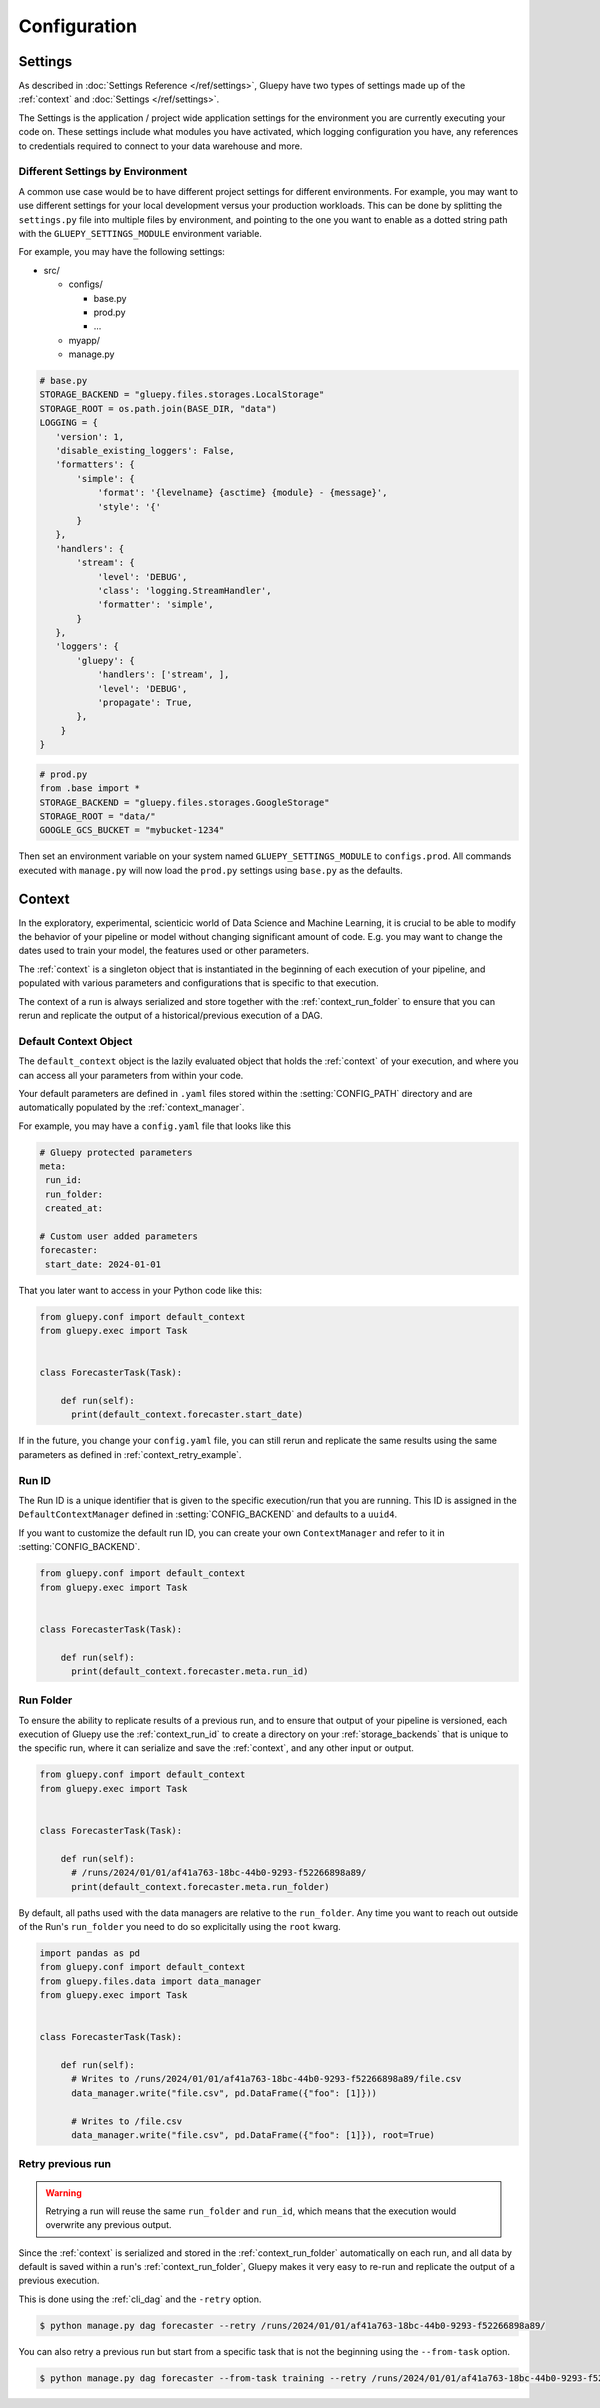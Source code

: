 =============
Configuration
=============

.. _topic_settings:

Settings
========

As described in :doc:`Settings Reference </ref/settings>`, Gluepy have two types of settings made up of the :ref:`context` and
:doc:`Settings </ref/settings>`.

The Settings is the application / project wide application settings for the environment you are currently executing your code on. These
settings include what modules you have activated, which logging configuration you have, any references to credentials required to
connect to your data warehouse and more.


.. _topic_settings_by_environment:

Different Settings by Environment
---------------------------------

A common use case would be to have different project settings for different environments. For example, you may
want to use different settings for your local development versus your production workloads. This can be done by
splitting the ``settings.py`` file into multiple files by environment, and pointing to the one you want to enable
as a dotted string path with the ``GLUEPY_SETTINGS_MODULE`` environment variable.

For example, you may have the following settings:

- src/

  - configs/

    - base.py
    - prod.py
    - ...
  - myapp/
  - manage.py



.. code-block:: python

   # base.py
   STORAGE_BACKEND = "gluepy.files.storages.LocalStorage"
   STORAGE_ROOT = os.path.join(BASE_DIR, "data")
   LOGGING = {
      'version': 1,
      'disable_existing_loggers': False,
      'formatters': {
          'simple': {
              'format': '{levelname} {asctime} {module} - {message}',
              'style': '{'
          }
      },
      'handlers': {
          'stream': {
              'level': 'DEBUG',
              'class': 'logging.StreamHandler',
              'formatter': 'simple',
          }
      },
      'loggers': {
          'gluepy': {
              'handlers': ['stream', ],
              'level': 'DEBUG',
              'propagate': True,
          },
       }
   }


.. code-block:: python

   # prod.py
   from .base import *
   STORAGE_BACKEND = "gluepy.files.storages.GoogleStorage"
   STORAGE_ROOT = "data/"
   GOOGLE_GCS_BUCKET = "mybucket-1234"

Then set an environment variable on your system named ``GLUEPY_SETTINGS_MODULE`` to ``configs.prod``.
All commands executed with ``manage.py`` will now load the ``prod.py`` settings using ``base.py`` as the defaults.


.. _topic_context:

Context
=======

In the exploratory, experimental, scienticic world of Data Science and Machine Learning, it is crucial to be able to modify
the behavior of your pipeline or model without changing significant amount of code. E.g. you may want to change the dates
used to train your model, the features used or other parameters.

The :ref:`context` is a singleton object that is instantiated in the beginning of each execution of your pipeline, and populated
with various parameters and configurations that is specific to that execution.

The context of a run is always serialized and store together with the :ref:`context_run_folder` to ensure that you can
rerun and replicate the output of a historical/previous execution of a DAG.


.. _context_default_context:

Default Context Object
----------------------

The ``default_context`` object is the lazily evaluated object that holds the :ref:`context` of your execution, and where you can
access all your parameters from within your code.

Your default parameters are defined in ``.yaml`` files stored within the :setting:`CONFIG_PATH` directory and are automatically populated
by the :ref:`context_manager`.

For example, you may have a ``config.yaml`` file that looks like this

.. code-block:: yaml

   # Gluepy protected parameters
   meta:
    run_id:
    run_folder:
    created_at:

   # Custom user added parameters
   forecaster:
    start_date: 2024-01-01


That you later want to access in your Python code like this:


.. code-block:: python

    from gluepy.conf import default_context
    from gluepy.exec import Task


    class ForecasterTask(Task):

        def run(self):
          print(default_context.forecaster.start_date)


If in the future, you change your ``config.yaml`` file, you can still rerun and replicate the same results using the same parameters
as defined in :ref:`context_retry_example`.


.. _context_run_id:

Run ID
------

The Run ID is a unique identifier that is given to the specific execution/run that you are running.
This ID is assigned in the ``DefaultContextManager`` defined in :setting:`CONFIG_BACKEND` and defaults to a ``uuid4``.

If you want to customize the default run ID, you can create your own ``ContextManager`` and refer to it in :setting:`CONFIG_BACKEND`.


.. code-block:: python

    from gluepy.conf import default_context
    from gluepy.exec import Task


    class ForecasterTask(Task):

        def run(self):
          print(default_context.forecaster.meta.run_id)


.. _context_run_folder:

Run Folder
----------

To ensure the ability to replicate results of a previous run, and to ensure that output of your pipeline is
versioned, each execution of Gluepy use the :ref:`context_run_id` to create a directory on your :ref:`storage_backends`
that is unique to the specific run, where it can serialize and save the :ref:`context`, and any other input or output.

.. code-block:: python

    from gluepy.conf import default_context
    from gluepy.exec import Task


    class ForecasterTask(Task):

        def run(self):
          # /runs/2024/01/01/af41a763-18bc-44b0-9293-f52266898a89/
          print(default_context.forecaster.meta.run_folder)


By default, all paths used with the data managers are relative to the ``run_folder``. Any time you want to reach out outside of the Run's ``run_folder`` you
need to do so explicitally using the ``root`` kwarg.


.. code-block:: python

    import pandas as pd
    from gluepy.conf import default_context
    from gluepy.files.data import data_manager
    from gluepy.exec import Task


    class ForecasterTask(Task):

        def run(self):
          # Writes to /runs/2024/01/01/af41a763-18bc-44b0-9293-f52266898a89/file.csv
          data_manager.write("file.csv", pd.DataFrame({"foo": [1]}))

          # Writes to /file.csv
          data_manager.write("file.csv", pd.DataFrame({"foo": [1]}), root=True)


.. _context_retry_example:

Retry previous run
------------------

.. warning::

    Retrying a run will reuse the same ``run_folder`` and ``run_id``, which means that the execution would
    overwrite any previous output.


Since the :ref:`context` is serialized and stored in the :ref:`context_run_folder` automatically on each run, and all
data by default is saved within a run's :ref:`context_run_folder`, Gluepy makes it very easy to re-run and replicate the output
of a previous execution.

This is done using the :ref:`cli_dag` and the ``-retry`` option.

.. code-block:: bash

    $ python manage.py dag forecaster --retry /runs/2024/01/01/af41a763-18bc-44b0-9293-f52266898a89/

You can also retry a previous run but start from a specific task that is not the beginning using the ``--from-task`` option.

.. code-block:: bash

    $ python manage.py dag forecaster --from-task training --retry /runs/2024/01/01/af41a763-18bc-44b0-9293-f52266898a89/
